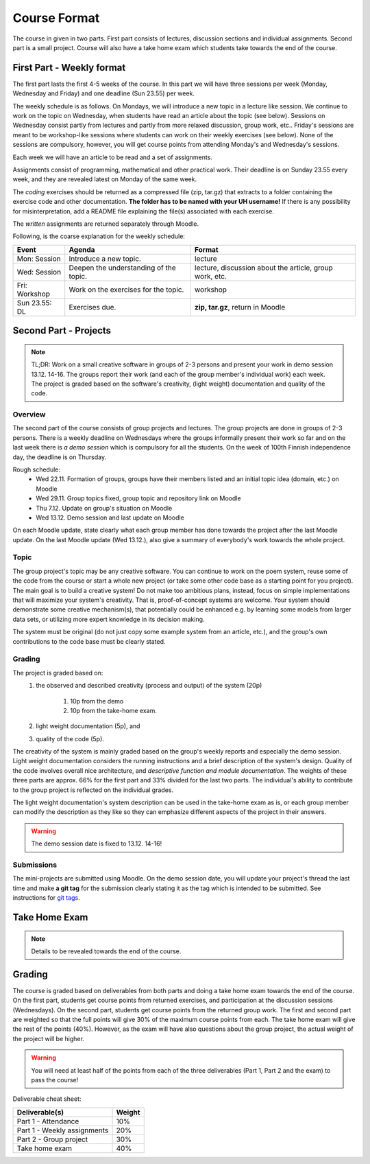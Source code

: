 Course Format
=============

The course in given in two parts. First part consists of lectures, discussion
sections and individual assignments. Second part is a small project. Course will
also have a take home exam which students take towards the end of the course.

First Part - Weekly format
--------------------------

The first part lasts the first 4-5 weeks of the course. In this part we will have
three sessions per week (Monday, Wednesday and Friday) and one deadline (Sun 23.55)
per week.

The weekly schedule is as follows.
On Mondays, we will introduce a new topic in a lecture like session. We
continue to work on the topic on Wednesday, when students have read an article
about the topic (see below). Sessions on Wednesday consist partly from lectures
and partly from more relaxed discussion, group work, etc.. Friday's sessions are meant to be
workshop-like sessions where students can work on their weekly exercises
(see below). None of the sessions are compulsory, however, you will get course
points from attending Monday's and Wednesday's sessions.

Each week we will have an article to be read and a set of assignments.

Assignments consist of programming, mathematical and other practical work.
Their deadline is on Sunday 23.55 every week, and they are revealed latest on
Monday of the same week.

The *coding* exercises should be returned as a compressed
file (zip, tar.gz) that extracts to a folder containing the exercise code
and other documentation. **The folder has to be named with your UH username!**
If there is any possibility for misinterpretation, add a README file explaining
the file(s) associated with each exercise.

The *written* assignments are returned separately through Moodle.

Following, is the coarse explanation for the weekly schedule:

=============	======================================	============================
Event			Agenda									Format
=============	======================================	============================
Mon: Session	Introduce a new topic.					lecture
Wed: Session	Deepen the understanding of the topic.	lecture, discussion about the article, group work, etc.
Fri: Workshop	Work on the exercises for the topic.	workshop
Sun 23.55: DL	Exercises due.      					**zip, tar.gz**, return in Moodle
=============	======================================	============================


Second Part - Projects
----------------------

.. note::
    TL;DR: Work on a small creative software in groups of 2-3 persons and present
    your work in demo session 13.12. 14-16. The groups report their work (and each
    of the group member's individual work) each week. The project is graded
    based on the software's creativity, (light weight) documentation and quality
    of the code.

Overview
........

The second part of the course consists of group projects and lectures. The group projects are
done in groups of 2-3 persons.
There is a weekly deadline on Wednesdays where the groups
informally present their work so far and on the last week there is *a demo session* which
is compulsory for all the students. On the week of 100th Finnish independence day,
the deadline is on Thursday.

Rough schedule:
    - Wed 22.11. Formation of groups, groups have their members listed and an initial topic idea (domain, etc.) on Moodle
    - Wed 29.11. Group topics fixed, group topic and repository link on Moodle
    - Thu 7.12. Update on group's situation on Moodle
    - Wed 13.12. Demo session and last update on Moodle

On each Moodle update, state clearly what each group member has done towards the
project after the last Moodle update. On the last Moodle update (Wed 13.12.),
also give a summary of everybody's work towards the whole project.

Topic
.....

The group project's topic may be any creative software. You can continue to work
on the poem system, reuse some of the code from the course or start a whole new
project (or take some other code base as a starting point for you project). The
main goal is to build a creative system! Do not make too ambitious plans, instead,
focus on simple implementations that will maximize your system's creativity. That is,
proof-of-concept systems are welcome. Your system should demonstrate some creative mechanism(s), that
potentially could be enhanced e.g. by learning some models from larger data sets,
or utilizing more expert knowledge in its decision making.

The system must be original (do not just copy some example system from an article, etc.),
and the group's own contributions to the code base must be clearly stated.

Grading
.......

The project is graded based on:
    #. the observed and described creativity (process and output) of the system (20p)

        #. 10p from the demo
        #. 10p from the take-home exam.

    #. light weight documentation (5p), and
    #. quality of the code (5p).

The creativity of the system is mainly graded based on the group's weekly reports
and especially the demo session. Light weight documentation considers the running
instructions and a brief description of the system's design. Quality of the code
involves overall nice architecture, and *descriptive function and
module documentation*. The weights of these three parts are approx. 66% for the
first part and 33% divided for the last two parts. The individual's ability to
contribute to the group project is reflected on the individual grades.

The light weight documentation's system description can be used in the take-home
exam as is, or each group member can modify the description as they like so they
can emphasize different aspects of the project in their answers.

.. warning::
    The demo session date is fixed to 13.12. 14-16!

Submissions
...........

The mini-projects are submitted using Moodle. On the demo session date, you will
update your project's thread the last time and make **a git tag** for the
submission clearly stating it as the tag which is intended to be submitted.
See instructions for `git tags <https://git-scm.com/book/en/v2/Git-Basics-Tagging>`_.

Take Home Exam
--------------

.. note::
	Details to be revealed towards the end of the course.


Grading
-------

The course is graded based on deliverables from both parts and doing a take home
exam towards the end of the course. On the first part, students get course points
from returned exercises, and participation at the discussion sessions
(Wednesdays). On the second part, students get course points from the returned
group work. The first and second part are weighted so that the full points will give
30% of the maximum course points from each. The take home exam will give the rest of the 
points (40%). However, as the exam will have also questions about the group project,
the actual weight of the project will be higher.

.. warning::
	You will need at least half of the points from each of the three deliverables
	(Part 1, Part 2 and the exam) to pass the course! 

Deliverable cheat sheet:

========================================    ======
Deliverable(s)				                Weight
========================================    ======
Part 1 - Attendance                         10%
Part 1 - Weekly assignments	                20%
Part 2 - Group project                      30%
Take home exam                              40%
========================================    ======

